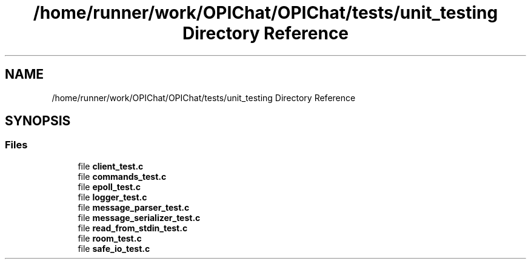 .TH "/home/runner/work/OPIChat/OPIChat/tests/unit_testing Directory Reference" 3 "Wed Feb 9 2022" "OPIchat" \" -*- nroff -*-
.ad l
.nh
.SH NAME
/home/runner/work/OPIChat/OPIChat/tests/unit_testing Directory Reference
.SH SYNOPSIS
.br
.PP
.SS "Files"

.in +1c
.ti -1c
.RI "file \fBclient_test\&.c\fP"
.br
.ti -1c
.RI "file \fBcommands_test\&.c\fP"
.br
.ti -1c
.RI "file \fBepoll_test\&.c\fP"
.br
.ti -1c
.RI "file \fBlogger_test\&.c\fP"
.br
.ti -1c
.RI "file \fBmessage_parser_test\&.c\fP"
.br
.ti -1c
.RI "file \fBmessage_serializer_test\&.c\fP"
.br
.ti -1c
.RI "file \fBread_from_stdin_test\&.c\fP"
.br
.ti -1c
.RI "file \fBroom_test\&.c\fP"
.br
.ti -1c
.RI "file \fBsafe_io_test\&.c\fP"
.br
.in -1c
